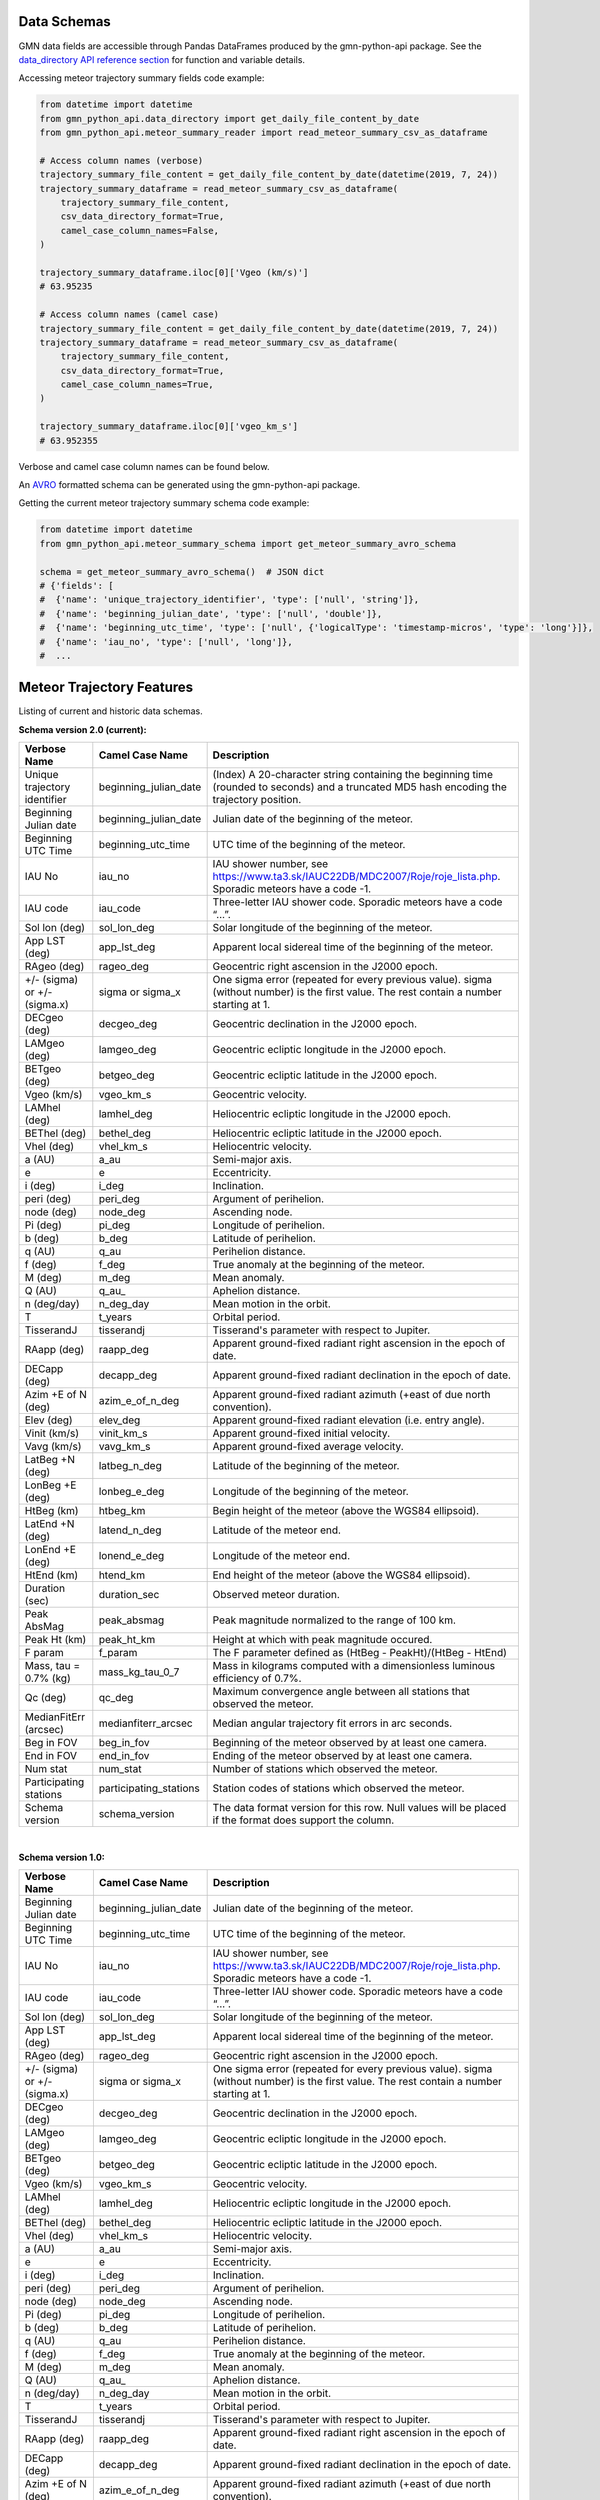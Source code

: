 Data Schemas
============

GMN data fields are accessible through Pandas DataFrames produced by the gmn-python-api package. See the `data_directory API reference section`_ for function and variable details.

Accessing meteor trajectory summary fields code example:

.. code:: python

   from datetime import datetime
   from gmn_python_api.data_directory import get_daily_file_content_by_date
   from gmn_python_api.meteor_summary_reader import read_meteor_summary_csv_as_dataframe

   # Access column names (verbose)
   trajectory_summary_file_content = get_daily_file_content_by_date(datetime(2019, 7, 24))
   trajectory_summary_dataframe = read_meteor_summary_csv_as_dataframe(
       trajectory_summary_file_content,
       csv_data_directory_format=True,
       camel_case_column_names=False,
   )

   trajectory_summary_dataframe.iloc[0]['Vgeo (km/s)']
   # 63.95235

   # Access column names (camel case)
   trajectory_summary_file_content = get_daily_file_content_by_date(datetime(2019, 7, 24))
   trajectory_summary_dataframe = read_meteor_summary_csv_as_dataframe(
       trajectory_summary_file_content,
       csv_data_directory_format=True,
       camel_case_column_names=True,
   )

   trajectory_summary_dataframe.iloc[0]['vgeo_km_s']
   # 63.952355

Verbose and camel case column names can be found below.

An AVRO_ formatted schema can be generated using the gmn-python-api package.

Getting the current meteor trajectory summary schema code example:

.. code:: python

   from datetime import datetime
   from gmn_python_api.meteor_summary_schema import get_meteor_summary_avro_schema

   schema = get_meteor_summary_avro_schema()  # JSON dict
   # {'fields': [
   #  {'name': 'unique_trajectory_identifier', 'type': ['null', 'string']},
   #  {'name': 'beginning_julian_date', 'type': ['null', 'double']},
   #  {'name': 'beginning_utc_time', 'type': ['null', {'logicalType': 'timestamp-micros', 'type': 'long'}]},
   #  {'name': 'iau_no', 'type': ['null', 'long']},
   #  ...

Meteor Trajectory Features
==========================

Listing of current and historic data schemas.

**Schema version 2.0 (current):**

+-------------------------------+------------------------+----------------------------------------------------------------------------------------------------------------------------------------------+
| Verbose Name                  | Camel Case Name        | Description                                                                                                                                  |
+===============================+========================+==============================================================================================================================================+
| Unique trajectory identifier  | beginning_julian_date  | (Index) A 20-character string containing the beginning time (rounded to seconds) and a truncated MD5 hash encoding the trajectory position.  |
+-------------------------------+------------------------+----------------------------------------------------------------------------------------------------------------------------------------------+
| Beginning Julian date         | beginning_julian_date  | Julian date of the beginning of the meteor.                                                                                                  |
+-------------------------------+------------------------+----------------------------------------------------------------------------------------------------------------------------------------------+
| Beginning UTC Time            | beginning_utc_time     | UTC time of the beginning of the meteor.                                                                                                     |
+-------------------------------+------------------------+----------------------------------------------------------------------------------------------------------------------------------------------+
| IAU No                        | iau_no                 | IAU shower number, see https://www.ta3.sk/IAUC22DB/MDC2007/Roje/roje_lista.php. Sporadic meteors have a code -1.                             |
+-------------------------------+------------------------+----------------------------------------------------------------------------------------------------------------------------------------------+
| IAU code                      | iau_code               | Three-letter IAU shower code. Sporadic meteors have a code “...”.                                                                            |
+-------------------------------+------------------------+----------------------------------------------------------------------------------------------------------------------------------------------+
| Sol lon (deg)                 | sol_lon_deg            | Solar longitude of the beginning of the meteor.                                                                                              |
+-------------------------------+------------------------+----------------------------------------------------------------------------------------------------------------------------------------------+
| App LST (deg)                 | app_lst_deg            | Apparent local sidereal time of the beginning of the meteor.                                                                                 |
+-------------------------------+------------------------+----------------------------------------------------------------------------------------------------------------------------------------------+
| RAgeo (deg)                   | rageo_deg              | Geocentric right ascension in the J2000 epoch.                                                                                               |
+-------------------------------+------------------------+----------------------------------------------------------------------------------------------------------------------------------------------+
| +/- (sigma) or +/- (sigma.x)  | sigma or sigma_x       | One sigma error (repeated for every previous value). sigma (without number) is the first value. The rest contain a number starting at 1.     |
+-------------------------------+------------------------+----------------------------------------------------------------------------------------------------------------------------------------------+
| DECgeo (deg)                  | decgeo_deg             | Geocentric declination in the J2000 epoch.                                                                                                   |
+-------------------------------+------------------------+----------------------------------------------------------------------------------------------------------------------------------------------+
| LAMgeo (deg)                  | lamgeo_deg             | Geocentric ecliptic longitude in the J2000 epoch.                                                                                            |
+-------------------------------+------------------------+----------------------------------------------------------------------------------------------------------------------------------------------+
| BETgeo (deg)                  | betgeo_deg             | Geocentric ecliptic latitude in the J2000 epoch.                                                                                             |
+-------------------------------+------------------------+----------------------------------------------------------------------------------------------------------------------------------------------+
| Vgeo (km/s)                   | vgeo_km_s              | Geocentric velocity.                                                                                                                         |
+-------------------------------+------------------------+----------------------------------------------------------------------------------------------------------------------------------------------+
| LAMhel (deg)                  | lamhel_deg             | Heliocentric ecliptic longitude in the J2000 epoch.                                                                                          |
+-------------------------------+------------------------+----------------------------------------------------------------------------------------------------------------------------------------------+
| BEThel (deg)                  | bethel_deg             | Heliocentric ecliptic latitude in the J2000 epoch.                                                                                           |
+-------------------------------+------------------------+----------------------------------------------------------------------------------------------------------------------------------------------+
| Vhel (deg)                    | vhel_km_s              | Heliocentric velocity.                                                                                                                       |
+-------------------------------+------------------------+----------------------------------------------------------------------------------------------------------------------------------------------+
| a (AU)                        | a_au                   | Semi-major axis.                                                                                                                             |
+-------------------------------+------------------------+----------------------------------------------------------------------------------------------------------------------------------------------+
| e                             | e                      | Eccentricity.                                                                                                                                |
+-------------------------------+------------------------+----------------------------------------------------------------------------------------------------------------------------------------------+
| i (deg)                       | i_deg                  | Inclination.                                                                                                                                 |
+-------------------------------+------------------------+----------------------------------------------------------------------------------------------------------------------------------------------+
| peri (deg)                    | peri_deg               | Argument of perihelion.                                                                                                                      |
+-------------------------------+------------------------+----------------------------------------------------------------------------------------------------------------------------------------------+
| node (deg)                    | node_deg               | Ascending node.                                                                                                                              |
+-------------------------------+------------------------+----------------------------------------------------------------------------------------------------------------------------------------------+
| Pi (deg)                      | pi_deg                 | Longitude of perihelion.                                                                                                                     |
+-------------------------------+------------------------+----------------------------------------------------------------------------------------------------------------------------------------------+
| b (deg)                       | b_deg                  | Latitude of perihelion.                                                                                                                      |
+-------------------------------+------------------------+----------------------------------------------------------------------------------------------------------------------------------------------+
| q (AU)                        | q_au                   | Perihelion distance.                                                                                                                         |
+-------------------------------+------------------------+----------------------------------------------------------------------------------------------------------------------------------------------+
| f (deg)                       | f_deg                  | True anomaly at the beginning of the meteor.                                                                                                 |
+-------------------------------+------------------------+----------------------------------------------------------------------------------------------------------------------------------------------+
| M (deg)                       | m_deg                  | Mean anomaly.                                                                                                                                |
+-------------------------------+------------------------+----------------------------------------------------------------------------------------------------------------------------------------------+
| Q (AU)                        | q_au\_                 | Aphelion distance.                                                                                                                           |
+-------------------------------+------------------------+----------------------------------------------------------------------------------------------------------------------------------------------+
| n (deg/day)                   | n_deg_day              | Mean motion in the orbit.                                                                                                                    |
+-------------------------------+------------------------+----------------------------------------------------------------------------------------------------------------------------------------------+
| T                             | t_years                | Orbital period.                                                                                                                              |
+-------------------------------+------------------------+----------------------------------------------------------------------------------------------------------------------------------------------+
| TisserandJ                    | tisserandj             | Tisserand's parameter with respect to Jupiter.                                                                                               |
+-------------------------------+------------------------+----------------------------------------------------------------------------------------------------------------------------------------------+
| RAapp (deg)                   | raapp_deg              | Apparent ground-fixed radiant right ascension in the epoch of date.                                                                          |
+-------------------------------+------------------------+----------------------------------------------------------------------------------------------------------------------------------------------+
| DECapp (deg)                  | decapp_deg             | Apparent ground-fixed radiant declination in the epoch of date.                                                                              |
+-------------------------------+------------------------+----------------------------------------------------------------------------------------------------------------------------------------------+
| Azim +E of N (deg)            | azim_e_of_n_deg        | Apparent ground-fixed radiant azimuth (+east of due north convention).                                                                       |
+-------------------------------+------------------------+----------------------------------------------------------------------------------------------------------------------------------------------+
| Elev (deg)                    | elev_deg               | Apparent ground-fixed radiant elevation (i.e. entry angle).                                                                                  |
+-------------------------------+------------------------+----------------------------------------------------------------------------------------------------------------------------------------------+
| Vinit (km/s)                  | vinit_km_s             | Apparent ground-fixed initial velocity.                                                                                                      |
+-------------------------------+------------------------+----------------------------------------------------------------------------------------------------------------------------------------------+
| Vavg (km/s)                   | vavg_km_s              | Apparent ground-fixed average velocity.                                                                                                      |
+-------------------------------+------------------------+----------------------------------------------------------------------------------------------------------------------------------------------+
| LatBeg +N (deg)               | latbeg_n_deg           | Latitude of the beginning of the meteor.                                                                                                     |
+-------------------------------+------------------------+----------------------------------------------------------------------------------------------------------------------------------------------+
| LonBeg +E (deg)               | lonbeg_e_deg           | Longitude of the beginning of the meteor.                                                                                                    |
+-------------------------------+------------------------+----------------------------------------------------------------------------------------------------------------------------------------------+
| HtBeg (km)                    | htbeg_km               | Begin height of the meteor (above the WGS84 ellipsoid).                                                                                      |
+-------------------------------+------------------------+----------------------------------------------------------------------------------------------------------------------------------------------+
| LatEnd +N (deg)               | latend_n_deg           | Latitude of the meteor end.                                                                                                                  |
+-------------------------------+------------------------+----------------------------------------------------------------------------------------------------------------------------------------------+
| LonEnd +E (deg)               | lonend_e_deg           | Longitude of the meteor end.                                                                                                                 |
+-------------------------------+------------------------+----------------------------------------------------------------------------------------------------------------------------------------------+
| HtEnd (km)                    | htend_km               | End height of the meteor (above the WGS84 ellipsoid).                                                                                        |
+-------------------------------+------------------------+----------------------------------------------------------------------------------------------------------------------------------------------+
| Duration (sec)                | duration_sec           | Observed meteor duration.                                                                                                                    |
+-------------------------------+------------------------+----------------------------------------------------------------------------------------------------------------------------------------------+
| Peak AbsMag                   | peak_absmag            | Peak magnitude normalized to the range of 100 km.                                                                                            |
+-------------------------------+------------------------+----------------------------------------------------------------------------------------------------------------------------------------------+
| Peak Ht (km)                  | peak_ht_km             | Height at which with peak magnitude occured.                                                                                                 |
+-------------------------------+------------------------+----------------------------------------------------------------------------------------------------------------------------------------------+
| F param                       | f_param                | The F parameter defined as (HtBeg - PeakHt)/(HtBeg - HtEnd)                                                                                  |
+-------------------------------+------------------------+----------------------------------------------------------------------------------------------------------------------------------------------+
| Mass, tau = 0.7% (kg)         | mass_kg_tau_0_7        | Mass in kilograms computed with a dimensionless luminous efficiency of 0.7%.                                                                 |
+-------------------------------+------------------------+----------------------------------------------------------------------------------------------------------------------------------------------+
| Qc (deg)                      | qc_deg                 | Maximum convergence angle between all stations that observed the meteor.                                                                     |
+-------------------------------+------------------------+----------------------------------------------------------------------------------------------------------------------------------------------+
| MedianFitErr (arcsec)         | medianfiterr_arcsec    | Median angular trajectory fit errors in arc seconds.                                                                                         |
+-------------------------------+------------------------+----------------------------------------------------------------------------------------------------------------------------------------------+
| Beg in FOV                    | beg_in_fov             | Beginning of the meteor observed by at least one camera.                                                                                     |
+-------------------------------+------------------------+----------------------------------------------------------------------------------------------------------------------------------------------+
| End in FOV                    | end_in_fov             | Ending of the meteor observed by at least one camera.                                                                                        |
+-------------------------------+------------------------+----------------------------------------------------------------------------------------------------------------------------------------------+
| Num stat                      | num_stat               | Number of stations which observed the meteor.                                                                                                |
+-------------------------------+------------------------+----------------------------------------------------------------------------------------------------------------------------------------------+
| Participating stations        | participating_stations | Station codes of stations which observed the meteor.                                                                                         |
+-------------------------------+------------------------+----------------------------------------------------------------------------------------------------------------------------------------------+
| Schema version                | schema_version         | The data format version for this row. Null values will be placed if the format does support the column.                                      |
+-------------------------------+------------------------+----------------------------------------------------------------------------------------------------------------------------------------------+

|

**Schema version 1.0:**

+-------------------------------+------------------------+----------------------------------------------------------------------------------------------------------------------------------------------+
| Verbose Name                  | Camel Case Name        | Description                                                                                                                                  |
+===============================+========================+==============================================================================================================================================+
| Beginning Julian date         | beginning_julian_date  | Julian date of the beginning of the meteor.                                                                                                  |
+-------------------------------+------------------------+----------------------------------------------------------------------------------------------------------------------------------------------+
| Beginning UTC Time            | beginning_utc_time     | UTC time of the beginning of the meteor.                                                                                                     |
+-------------------------------+------------------------+----------------------------------------------------------------------------------------------------------------------------------------------+
| IAU No                        | iau_no                 | IAU shower number, see https://www.ta3.sk/IAUC22DB/MDC2007/Roje/roje_lista.php. Sporadic meteors have a code -1.                             |
+-------------------------------+------------------------+----------------------------------------------------------------------------------------------------------------------------------------------+
| IAU code                      | iau_code               | Three-letter IAU shower code. Sporadic meteors have a code “...”.                                                                            |
+-------------------------------+------------------------+----------------------------------------------------------------------------------------------------------------------------------------------+
| Sol lon (deg)                 | sol_lon_deg            | Solar longitude of the beginning of the meteor.                                                                                              |
+-------------------------------+------------------------+----------------------------------------------------------------------------------------------------------------------------------------------+
| App LST (deg)                 | app_lst_deg            | Apparent local sidereal time of the beginning of the meteor.                                                                                 |
+-------------------------------+------------------------+----------------------------------------------------------------------------------------------------------------------------------------------+
| RAgeo (deg)                   | rageo_deg              | Geocentric right ascension in the J2000 epoch.                                                                                               |
+-------------------------------+------------------------+----------------------------------------------------------------------------------------------------------------------------------------------+
| +/- (sigma) or +/- (sigma.x)  | sigma or sigma_x       | One sigma error (repeated for every previous value). sigma (without number) is the first value. The rest contain a number starting at 1.     |
+-------------------------------+------------------------+----------------------------------------------------------------------------------------------------------------------------------------------+
| DECgeo (deg)                  | decgeo_deg             | Geocentric declination in the J2000 epoch.                                                                                                   |
+-------------------------------+------------------------+----------------------------------------------------------------------------------------------------------------------------------------------+
| LAMgeo (deg)                  | lamgeo_deg             | Geocentric ecliptic longitude in the J2000 epoch.                                                                                            |
+-------------------------------+------------------------+----------------------------------------------------------------------------------------------------------------------------------------------+
| BETgeo (deg)                  | betgeo_deg             | Geocentric ecliptic latitude in the J2000 epoch.                                                                                             |
+-------------------------------+------------------------+----------------------------------------------------------------------------------------------------------------------------------------------+
| Vgeo (km/s)                   | vgeo_km_s              | Geocentric velocity.                                                                                                                         |
+-------------------------------+------------------------+----------------------------------------------------------------------------------------------------------------------------------------------+
| LAMhel (deg)                  | lamhel_deg             | Heliocentric ecliptic longitude in the J2000 epoch.                                                                                          |
+-------------------------------+------------------------+----------------------------------------------------------------------------------------------------------------------------------------------+
| BEThel (deg)                  | bethel_deg             | Heliocentric ecliptic latitude in the J2000 epoch.                                                                                           |
+-------------------------------+------------------------+----------------------------------------------------------------------------------------------------------------------------------------------+
| Vhel (deg)                    | vhel_km_s              | Heliocentric velocity.                                                                                                                       |
+-------------------------------+------------------------+----------------------------------------------------------------------------------------------------------------------------------------------+
| a (AU)                        | a_au                   | Semi-major axis.                                                                                                                             |
+-------------------------------+------------------------+----------------------------------------------------------------------------------------------------------------------------------------------+
| e                             | e                      | Eccentricity.                                                                                                                                |
+-------------------------------+------------------------+----------------------------------------------------------------------------------------------------------------------------------------------+
| i (deg)                       | i_deg                  | Inclination.                                                                                                                                 |
+-------------------------------+------------------------+----------------------------------------------------------------------------------------------------------------------------------------------+
| peri (deg)                    | peri_deg               | Argument of perihelion.                                                                                                                      |
+-------------------------------+------------------------+----------------------------------------------------------------------------------------------------------------------------------------------+
| node (deg)                    | node_deg               | Ascending node.                                                                                                                              |
+-------------------------------+------------------------+----------------------------------------------------------------------------------------------------------------------------------------------+
| Pi (deg)                      | pi_deg                 | Longitude of perihelion.                                                                                                                     |
+-------------------------------+------------------------+----------------------------------------------------------------------------------------------------------------------------------------------+
| b (deg)                       | b_deg                  | Latitude of perihelion.                                                                                                                      |
+-------------------------------+------------------------+----------------------------------------------------------------------------------------------------------------------------------------------+
| q (AU)                        | q_au                   | Perihelion distance.                                                                                                                         |
+-------------------------------+------------------------+----------------------------------------------------------------------------------------------------------------------------------------------+
| f (deg)                       | f_deg                  | True anomaly at the beginning of the meteor.                                                                                                 |
+-------------------------------+------------------------+----------------------------------------------------------------------------------------------------------------------------------------------+
| M (deg)                       | m_deg                  | Mean anomaly.                                                                                                                                |
+-------------------------------+------------------------+----------------------------------------------------------------------------------------------------------------------------------------------+
| Q (AU)                        | q_au\_                 | Aphelion distance.                                                                                                                           |
+-------------------------------+------------------------+----------------------------------------------------------------------------------------------------------------------------------------------+
| n (deg/day)                   | n_deg_day              | Mean motion in the orbit.                                                                                                                    |
+-------------------------------+------------------------+----------------------------------------------------------------------------------------------------------------------------------------------+
| T                             | t_years                | Orbital period.                                                                                                                              |
+-------------------------------+------------------------+----------------------------------------------------------------------------------------------------------------------------------------------+
| TisserandJ                    | tisserandj             | Tisserand's parameter with respect to Jupiter.                                                                                               |
+-------------------------------+------------------------+----------------------------------------------------------------------------------------------------------------------------------------------+
| RAapp (deg)                   | raapp_deg              | Apparent ground-fixed radiant right ascension in the epoch of date.                                                                          |
+-------------------------------+------------------------+----------------------------------------------------------------------------------------------------------------------------------------------+
| DECapp (deg)                  | decapp_deg             | Apparent ground-fixed radiant declination in the epoch of date.                                                                              |
+-------------------------------+------------------------+----------------------------------------------------------------------------------------------------------------------------------------------+
| Azim +E of N (deg)            | azim_e_of_n_deg        | Apparent ground-fixed radiant azimuth (+east of due north convention).                                                                       |
+-------------------------------+------------------------+----------------------------------------------------------------------------------------------------------------------------------------------+
| Elev (deg)                    | elev_deg               | Apparent ground-fixed radiant elevation (i.e. entry angle).                                                                                  |
+-------------------------------+------------------------+----------------------------------------------------------------------------------------------------------------------------------------------+
| Vinit (km/s)                  | vinit_km_s             | Apparent ground-fixed initial velocity.                                                                                                      |
+-------------------------------+------------------------+----------------------------------------------------------------------------------------------------------------------------------------------+
| Vavg (km/s)                   | vavg_km_s              | Apparent ground-fixed average velocity.                                                                                                      |
+-------------------------------+------------------------+----------------------------------------------------------------------------------------------------------------------------------------------+
| LatBeg +N (deg)               | latbeg_n_deg           | Latitude of the beginning of the meteor.                                                                                                     |
+-------------------------------+------------------------+----------------------------------------------------------------------------------------------------------------------------------------------+
| LonBeg +E (deg)               | lonbeg_e_deg           | Longitude of the beginning of the meteor.                                                                                                    |
+-------------------------------+------------------------+----------------------------------------------------------------------------------------------------------------------------------------------+
| HtBeg (km)                    | htbeg_km               | Begin height of the meteor (above the WGS84 ellipsoid).                                                                                      |
+-------------------------------+------------------------+----------------------------------------------------------------------------------------------------------------------------------------------+
| LatEnd +N (deg)               | latend_n_deg           | Latitude of the meteor end.                                                                                                                  |
+-------------------------------+------------------------+----------------------------------------------------------------------------------------------------------------------------------------------+
| LonEnd +E (deg)               | lonend_e_deg           | Longitude of the meteor end.                                                                                                                 |
+-------------------------------+------------------------+----------------------------------------------------------------------------------------------------------------------------------------------+
| HtEnd (km)                    | htend_km               | End height of the meteor (above the WGS84 ellipsoid).                                                                                        |
+-------------------------------+------------------------+----------------------------------------------------------------------------------------------------------------------------------------------+
| Duration (sec)                | duration_sec           | Observed meteor duration.                                                                                                                    |
+-------------------------------+------------------------+----------------------------------------------------------------------------------------------------------------------------------------------+
| Peak AbsMag                   | peak_absmag            | Peak magnitude normalized to the range of 100 km.                                                                                            |
+-------------------------------+------------------------+----------------------------------------------------------------------------------------------------------------------------------------------+
| Peak Ht (km)                  | peak_ht_km             | Height at which with peak magnitude occured.                                                                                                 |
+-------------------------------+------------------------+----------------------------------------------------------------------------------------------------------------------------------------------+
| F param                       | f_param                | The F parameter defined as (HtBeg - PeakHt)/(HtBeg - HtEnd)                                                                                  |
+-------------------------------+------------------------+----------------------------------------------------------------------------------------------------------------------------------------------+
| Mass, tau = 0.7% (kg)         | mass_kg_tau_0_7        | Mass in kilograms computed with a dimensionless luminous efficiency of 0.7%.                                                                 |
+-------------------------------+------------------------+----------------------------------------------------------------------------------------------------------------------------------------------+
| Qc (deg)                      | qc_deg                 | Maximum convergence angle between all stations that observed the meteor.                                                                     |
+-------------------------------+------------------------+----------------------------------------------------------------------------------------------------------------------------------------------+
| MedianFitErr (arcsec)         | medianfiterr_arcsec    | Median angular trajectory fit errors in arc seconds.                                                                                         |
+-------------------------------+------------------------+----------------------------------------------------------------------------------------------------------------------------------------------+
| Beg in FOV                    | beg_in_fov             | Beginning of the meteor observed by at least one camera.                                                                                     |
+-------------------------------+------------------------+----------------------------------------------------------------------------------------------------------------------------------------------+
| End in FOV                    | end_in_fov             | Ending of the meteor observed by at least one camera.                                                                                        |
+-------------------------------+------------------------+----------------------------------------------------------------------------------------------------------------------------------------------+
| Num stat                      | num_stat               | Number of stations which observed the meteor.                                                                                                |
+-------------------------------+------------------------+----------------------------------------------------------------------------------------------------------------------------------------------+
| Participating stations        | participating_stations | Station codes of stations which observed the meteor.                                                                                         |
+-------------------------------+------------------------+----------------------------------------------------------------------------------------------------------------------------------------------+
| Schema version                | schema_version         | The data format version for this row. Null values will be placed if the format does support the column.                                      |
+-------------------------------+------------------------+----------------------------------------------------------------------------------------------------------------------------------------------+

Source: https://globalmeteornetwork.org/data/media/GMN_orbit_data_columns.pdf

.. _AVRO: https://avro.apache.org/docs/current/spec.html
.. _data_directory API reference section: https://gmn-python-api.readthedocs.io/en/latest/autoapi/gmn_python_api/data_directory/index.html
